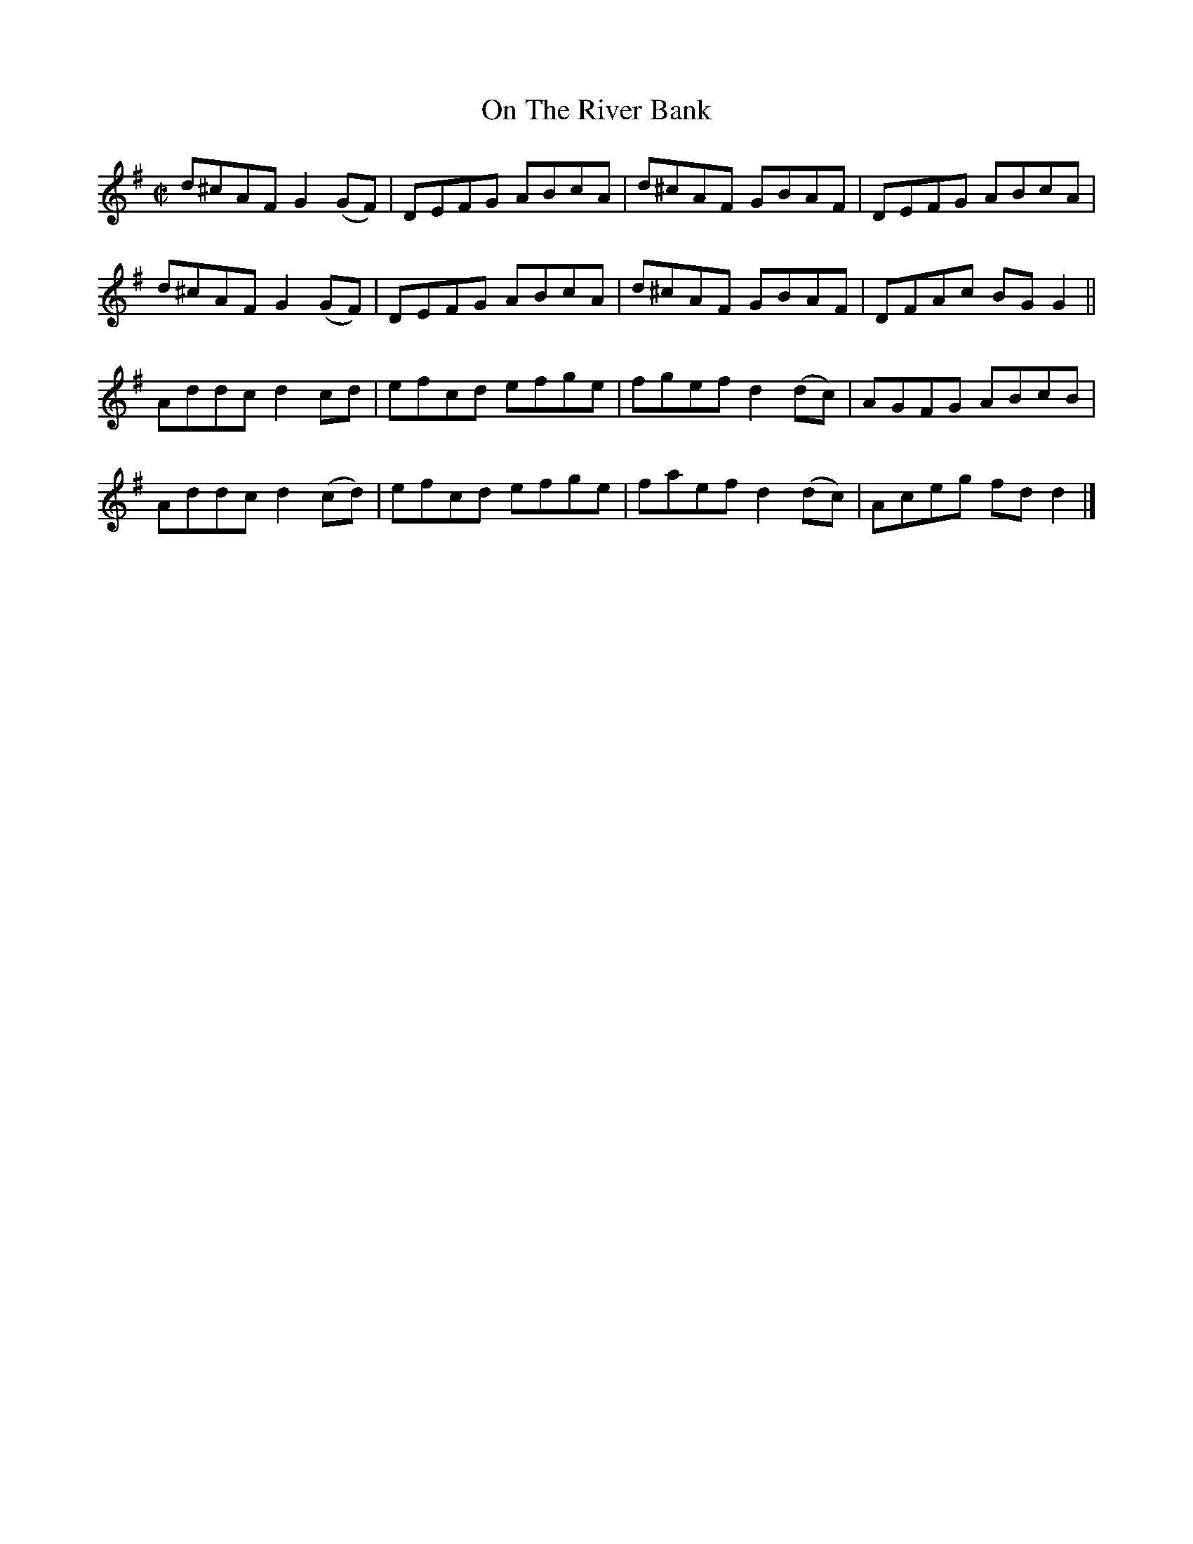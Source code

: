 X:1473
T:On The River Bank
M:C|
L:1/8
N:"collected by Stack"
B:O'Neill's 1473
K:G
d^cAF G2 (GF) | DEFG ABcA | d^cAF   GBAF  | DEFG ABcA  |
d^cAF G2 (GF) | DEFG ABcA | d^cAF   GBAF  | DFAc BG G2 ||
Addc  d2  cd  | efcd efge | fgef  d2 (dc) | AGFG ABcB  |
Addc  d2 (cd) | efcd efge | faef  d2 (dc) | Aceg fd d2 |]
